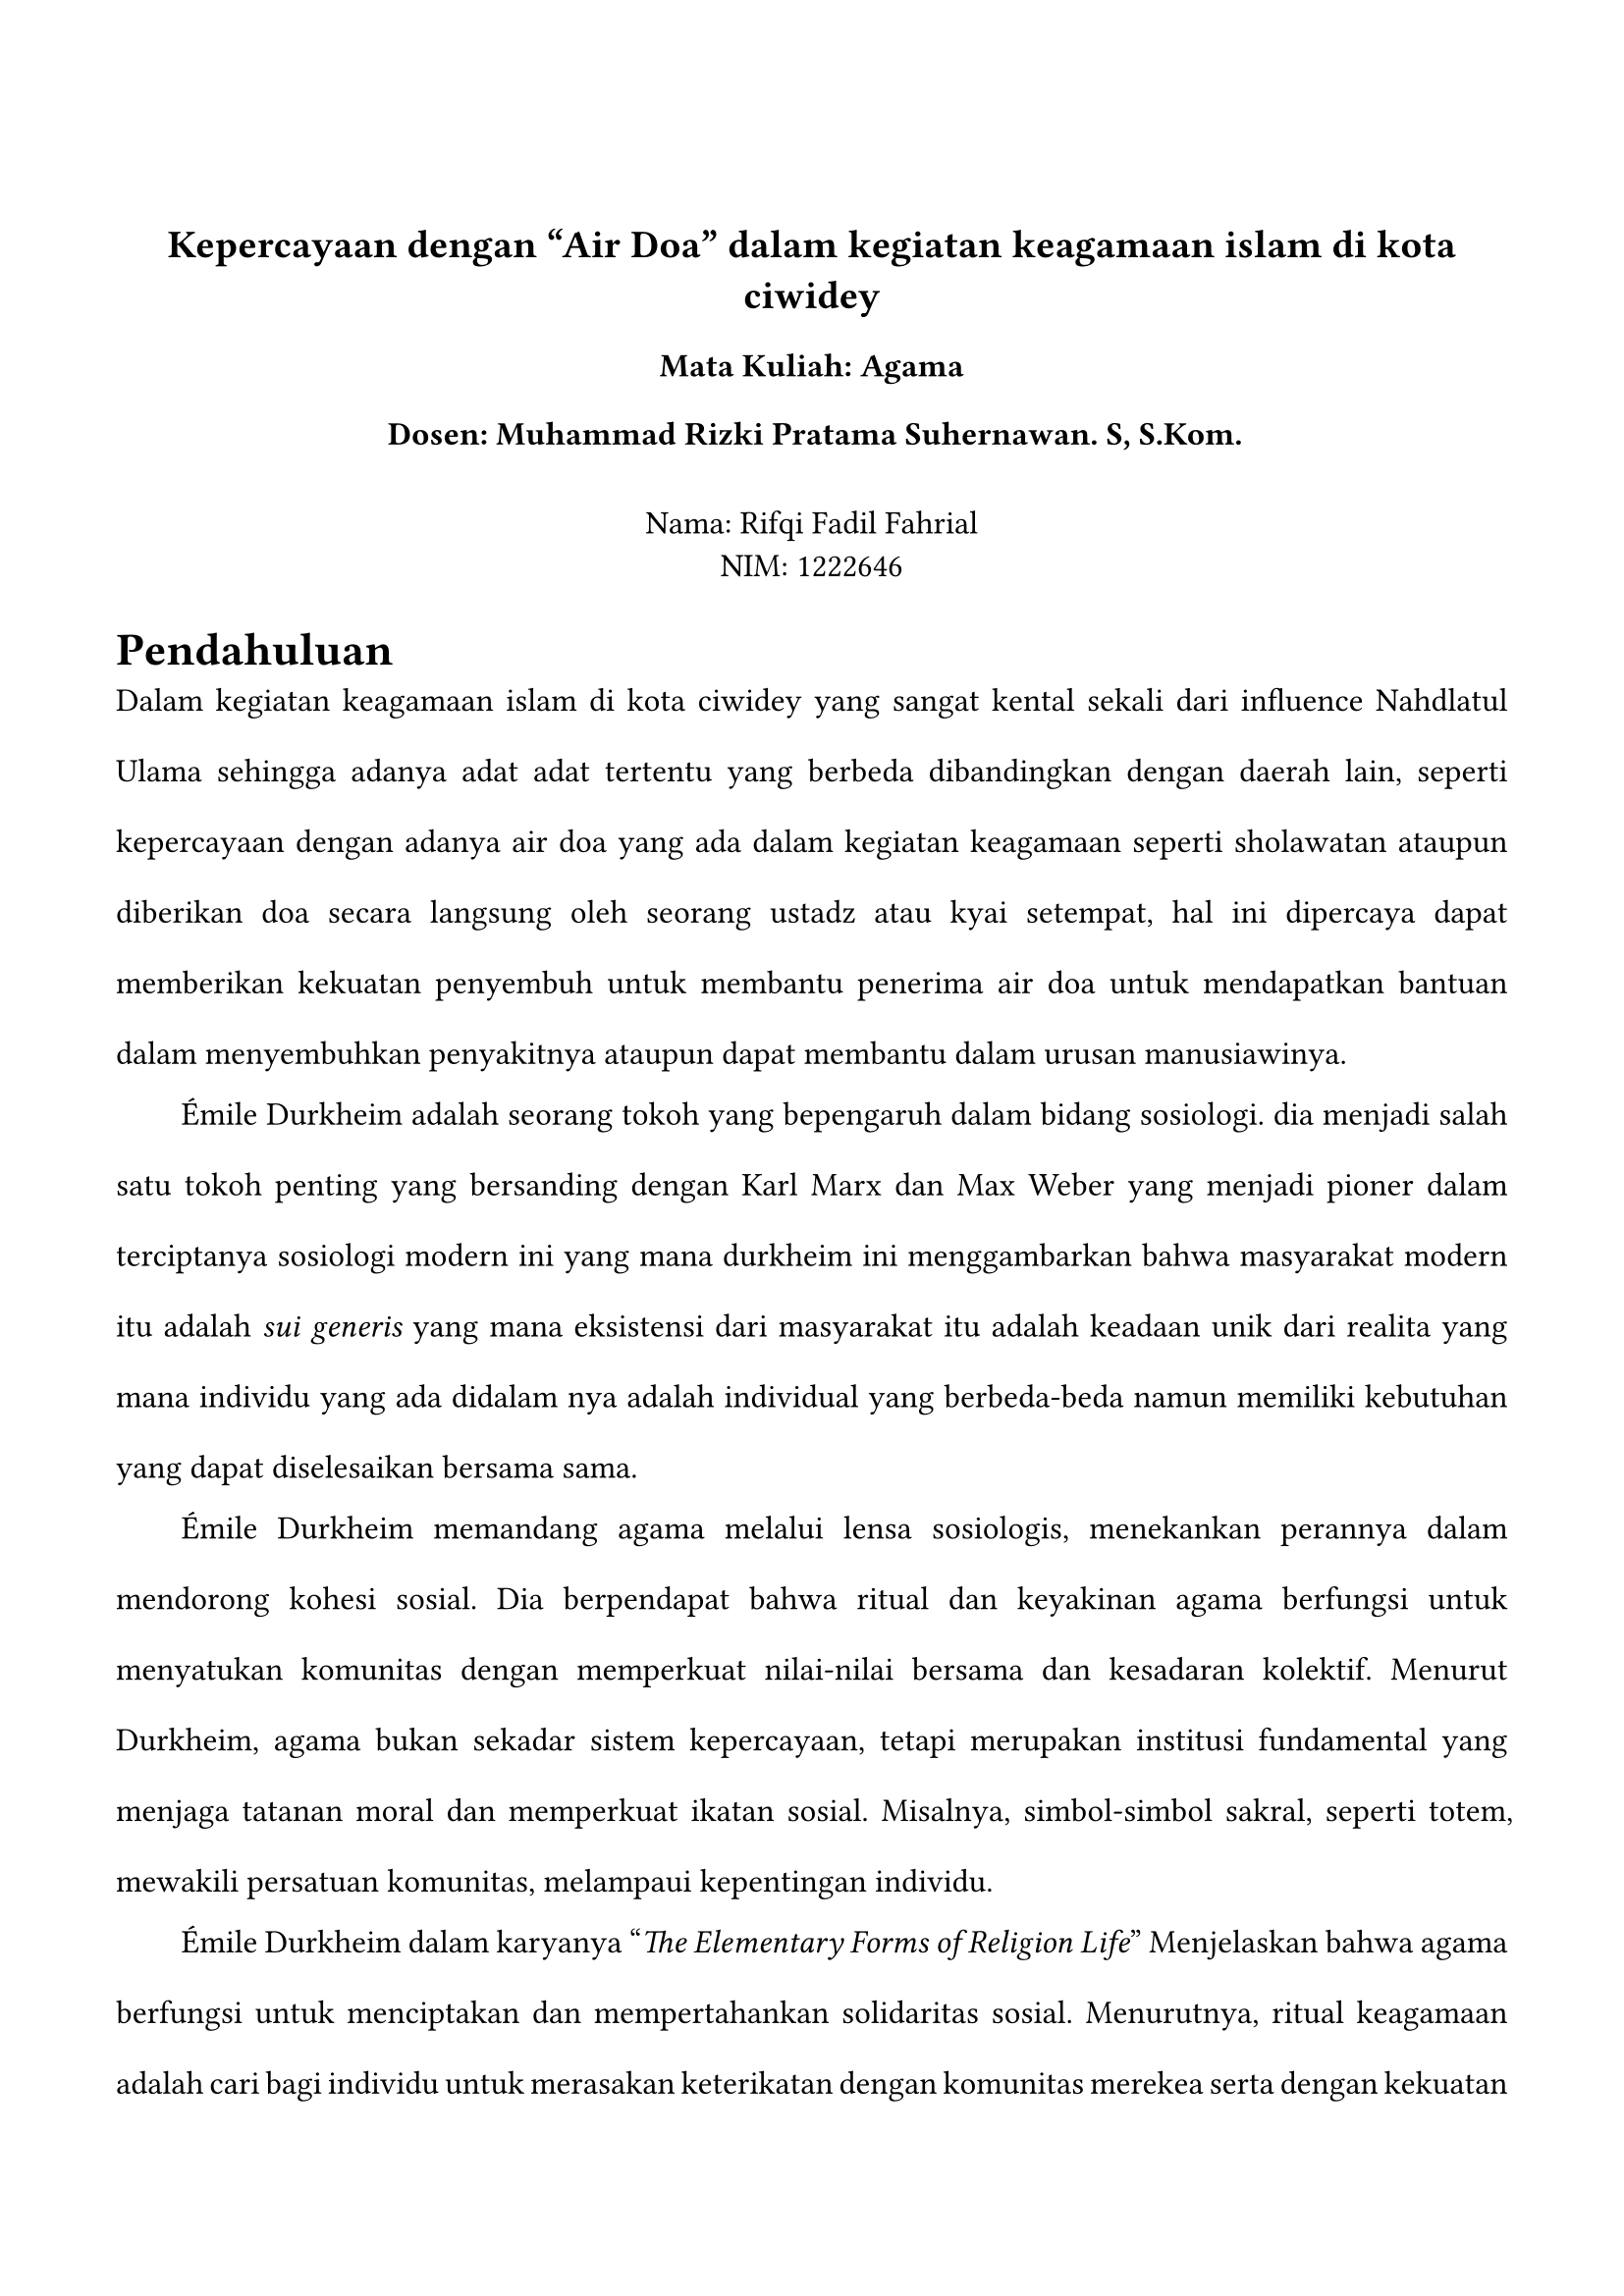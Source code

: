 #set page(margin: (
  top: 3cm,
  bottom: 2cm,
  x: 1.5cm,
))

#set text(lang: "id",
  font:"Times New Roman",
  size: 12pt,
)
#align(center)[
== Kepercayaan dengan "Air Doa" dalam kegiatan keagamaan islam di kota ciwidey
=== Mata Kuliah: Agama
=== Dosen: Muhammad Rizki Pratama Suhernawan. S, S.Kom.
\
Nama: Rifqi Fadil Fahrial \
NIM: 1222646 \ 
]

#set par(justify: true, leading: 1.5em, first-line-indent: 2em)

= Pendahuluan
  Dalam kegiatan keagamaan islam di  kota ciwidey yang sangat kental sekali dari influence Nahdlatul Ulama sehingga adanya adat adat tertentu yang berbeda dibandingkan dengan daerah lain, seperti kepercayaan dengan adanya air doa yang ada dalam kegiatan keagamaan seperti sholawatan ataupun diberikan doa secara langsung oleh seorang ustadz atau kyai setempat, hal ini dipercaya dapat memberikan kekuatan penyembuh untuk membantu penerima air doa untuk mendapatkan bantuan dalam menyembuhkan penyakitnya ataupun dapat membantu dalam urusan manusiawinya.


Émile Durkheim adalah seorang tokoh yang bepengaruh dalam bidang sosiologi. dia menjadi salah satu tokoh penting yang bersanding dengan Karl Marx dan Max Weber yang menjadi pioner dalam terciptanya sosiologi modern ini yang mana durkheim ini menggambarkan bahwa masyarakat modern itu adalah _sui generis_ yang mana eksistensi dari masyarakat itu adalah keadaan unik dari realita yang mana individu yang ada didalam nya adalah individual yang berbeda-beda namun memiliki kebutuhan yang dapat  diselesaikan bersama sama.


Émile Durkheim memandang agama melalui lensa sosiologis, menekankan perannya dalam mendorong kohesi sosial. Dia berpendapat bahwa ritual dan keyakinan agama berfungsi untuk menyatukan komunitas dengan memperkuat nilai-nilai bersama dan kesadaran kolektif. Menurut Durkheim, agama bukan sekadar sistem kepercayaan, tetapi merupakan institusi fundamental yang menjaga tatanan moral dan memperkuat ikatan sosial. Misalnya, simbol-simbol sakral, seperti totem, mewakili persatuan komunitas, melampaui kepentingan individu.



 Émile Durkheim dalam karyanya "_The Elementary Forms of Religion Life_"  Menjelaskan bahwa agama berfungsi untuk menciptakan dan mempertahankan solidaritas sosial. Menurutnya, ritual keagamaan adalah cari bagi individu untuk merasakan keterikatan dengan komunitas merekea serta dengan kekuatan yang lebih tinggi. dalam hal ini Ritual keagamaan yang diadakan oleh masyarakat tidak hanya berfungsi untuk sarana mendekatkan diri kepada tuhan namun juga sebagai sarana membangun solidaritas sosial. Dalam sebuah solidaritas sosial ini munculah sebuah kepercayaan bahwa air doa yang didapatkan dalam kegiatan keagamaan dapat dipercaya untuk membantu menyembuhkan seseorang.

= Penggunaan Air Doa
dalam penggunaannya awal mula air yang akan di doa kan akan disimpan di tengah atau di sekitar area kegiatan keagaman dalam contoh ini dalam kegiatan sholawatan, yang kemudian jika wadah dari air tersebut tertutup maka harus dibuka terlebih dahulu, yang kemudian masyarakat berdoa kepada Allah SWT dan kemudian pada akhir dari kegiatan tersebut air nya sudah dipercayai menjadi air doa karena "suda di doa kan"

Namun adat air doa ini pun memiliki dasarnya yakni dari HR Bukhari no. 5736 dan muslim no. 2201 menjelaskan bahwa diperbolehkan meminta doa kepada orang saleh, namun dengan syaratnya harus sesudah berdoa kepada Allah SWT. dengan hadist ini maka memperbolehkan meminta doa kepada orang saleh (ustadz dan kyai). dengan hal ini maka boleh saja meminta doa kepada orang saleh, namun masyarakat mulai menyambungkannya dengan adanya hal mistis yang ada di doa orang soleh tersebut dan dapat hinggap di air doa yang ada sehingga mempunyai kekuatan spiritual yang dapat membawa berkah dan perlindungan bagi penerima air doa, hal ini dirasa agak bersimpangan dengan dasar agama islam namun masih tetap dilaksanakan dikarenakan dirasa memiliki manfaat yang baik bagi peminum.

 namun air doa pun tidak juga untuk diminum, misalnya ketika ada orang yang memiliki penyakit kulit atau memiliki luka, maka air doa pun dapat membantu menyembuhkan dengan menyiramkan air tersebut kepada luka yang ada. meskipun tidak ada bukti medis bahwa air doa dapat membantu menyembuhkan penyakit yang ada, masyarakat percaya dengan kekuatannya

 Masyarakat mempercayai air doa ini bisa jadi berdasar dari kepercayaan masyarakat untuk berjuang sekuat tenaga untuk sembuh dari penyakit yang dimiliki dan mencoba berbagai cara untuk sembuh seperti dengan berobat dengan medis agar menyembuhkan fisik dan mengikuti kegiatan sholawatan untuk menyembuhkan mental dari putus asa yang dihadapi ketika memiliki suatu penyakkit. Mental yang sakit memiliki pengaruh yang sama seperti fisik yang sakit, maka ketika orang sakit maka perlu dibantu mentalnya agar tetap kuat menghadapi cobaan sakit tersebut, dengan begitu untuk air doa meskipun tidak memiliki khasiat untuk menyembuhkan secara fisik, namun bisa jadi dapat membantu menyembuhkan mental agar tahan menghadapi cobaan yang ada.

 Namun dengan niat yang baik juga ada kalanya terselip niat jahat, salah satunya adalah dengan menjual air doa tersebut, hal ini bertentangan dengan makna dari air doa tersebut karena untuk mendapatkannya harus dengan meminta doa kepada tokoh agama / berdoa bersama sama tapi dengan menjualnya maka akan menghilangkan esensi keagamaannya dan hanya menjadi produk kapitalisme saja dan bisa saja air tersebut tidak diberikan doa dan hanya air biasa yang dikemas dengan tanda telah diberikan doa 


= Pandangan Émile Durkheim Mengenai Air Doa
Menurut Émile Durkheim ada dua kategori simbol religius, yakni sakral dan profan
=== sakral
adalah elemen yang dianggap terpisah dari elemen biasanya dan perlu diberikan perlakuan yang khusus.
=== profan
dan profan adalah elemen yang bukan sakral


yang dalam air doa ini yang mana air biasa yang berasal dari profan, menjadi sarkal dikarenakan usaha untuk memberikan sebuah arti yang mana air tersebut dipercayai memiliki kandungan mistis untuk membantu dalam penyembuhan.

meskipun tidak ada bukti medis bahwa air doa dapat membantu menyembuhkan penyakit yang ada, masyarakat percaya dengan kekuatannya, yang mana menurut Durkheim yang mempercayai bahwa agama adalah hasil dari hubungan antar manusia bukan dari kekuatan spiritual. maka air doa ini dapat menjadi sebuah kegiatan keagamaan yang valid karena masyarakat melaksanakannya.

Berdasarkan Durkheim, kegiatan keagamaan itu memiliki 3 elemen fundamental yakni: barang sakral, kepercayaan dan moral dari masyarakat. dalam kegiatan sholawatan, hanya ada 2 elemen yakni kepercayaan dari masyarakat untuk berdoa kepada Allah SWT dan kepercayaan dari masyarakat untuk menyembuhkan penyakit yang dimiliki juga moral dari masyarakat untuk meminta kepada zat yang dipercaya memiliki kekuatan yang dapat membantu mereka, untuk menambahkan barang sakral maka masyarakat menggunakan air doa sebagai objek yang dapat membantu untuk menangkap kekuatan mistis yang ada di dalam kegiatan sholawatan.


Jika dipandang dalam sudut sosiologis, air doa ini adalah suatu wujud dari kegiatan keagamaan di masyarakat sekitar dan sebuah upaya bersama untuk membantu satu sama lain, yang mana mempererat tali silahturahmi antar masyarakat dengan saling membantu untuk mendoakan orang-orang sekitar yang terkena musibah ataupun sakit, yang mana air doa tersebut memiliki sebuah arti dari doa doa yang diucapkan ketika dalam kegiatan sholawatan ini yang mana dipercaya dapat membantu menyembuhkan penyakit, hal ini hanyalah sebuah placebo semata dalam kacamata medis, namun dari antusiasme warga dan kepercayaan bahwa air doa dapat membantu sangatlah membantu dalam psikis orang yang sakit sehingga tidak sepenuhnya percuma.






// https://revisesociology.com/2018/06/18/functionalist-perspective-religion-durkheim/
// https://www.muslimobsession.com/read/2019/10/17/meminta-air-doa-kepada-kiai-bolehkah-ini-kata-ustadz-adi-hidayat
// https://iep.utm.edu/emile-durkheim/#H4
// https://123dok.com/article/pandangan-sosiologis-durkheim-agama-pengertian-agama.z1dpjx73#:~:text=Di%20sini%20Durkheim%20menekankan%20bahwa%20agama%20sebenarnya%20adalah,bahwa%20agama%20merupakan%20produk%20dari%20pemikiran%20kolektif%20masyarkaat.